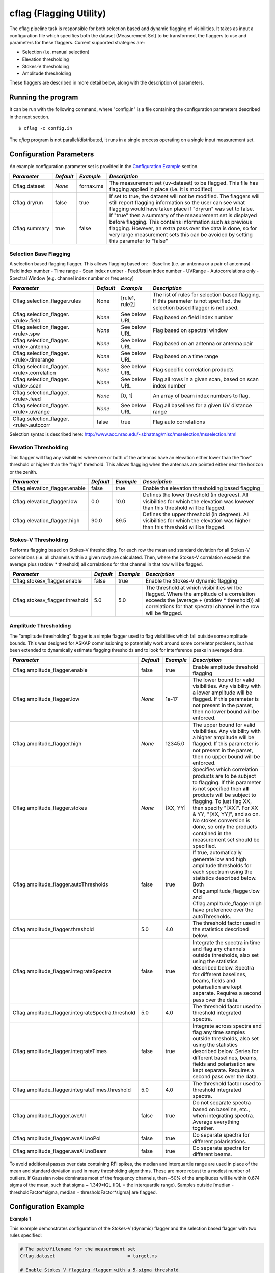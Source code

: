 cflag (Flagging Utility)
========================

The cflag pipeline task is responsible for both selection based and dynamic flagging
of visibilities. It takes as input a configuration file which specifies both the
dataset (Measurement Set) to be transformed, the flaggers to use and
parameters for these flaggers. Current supported strategies are:

- Selection (i.e. manual selection)
- Elevation thresholding
- Stokes-V thresholding
- Amplitude thresholding

These flaggers are described in more detail below, along with the description of
parameters.

Running the program
-------------------

It can be run with the following command, where "config.in" is a file containing
the configuration parameters described in the next section. ::

   $ cflag -c config.in

The *cflag* program is not parallel/distributed, it runs in a single process operating
on a single input measurement set.

Configuration Parameters
------------------------

An example configuration parameter set is provided in the `Configuration Example`_
section.

+----------------------+------------+-----------------------+---------------------------------------------+
|*Parameter*           |*Default*   |*Example*              |*Description*                                |
+======================+============+=======================+=============================================+
|Cflag.dataset         |*None*      |fornax.ms              |The measurement set (uv-dataset) to be       |
|                      |            |                       |flagged. This file has flagging applied in   |
|                      |            |                       |place (i.e. it is modified)                  |
+----------------------+------------+-----------------------+---------------------------------------------+
|Cflag.dryrun          |false       |true                   |If set to true, the dataset will not be      |
|                      |            |                       |modified. The flaggers will still report     |
|                      |            |                       |flagging information so the user can see what|
|                      |            |                       |flagging would have taken place if "dryrun"  |
|                      |            |                       |was set to false.                            |
+----------------------+------------+-----------------------+---------------------------------------------+
|Cflag.summary         |true        |false                  |If "true" then a summary of the measurement  |
|                      |            |                       |set is displayed before flagging. This       |
|                      |            |                       |contains information such as previous        |
|                      |            |                       |flagging. However, an extra pass over the    |
|                      |            |                       |data is done, so for very large measurement  |
|                      |            |                       |sets this can be avoided by setting this     |
|                      |            |                       |parameter to "false"                         |
+----------------------+------------+-----------------------+---------------------------------------------+
    
Selection Base Flagging
~~~~~~~~~~~~~~~~~~~~~~~

A selection based flagging flagger. This allows flagging based on:
- Baseline (i.e. an antenna or a pair of antennas)
- Field index number
- Time range
- Scan index number
- Feed/beam index number
- UVRange
- Autocorrelations only
- Spectral Window (e.g. channel index number or frequency)

+------------------------------------------+---------+----------------+-----------------------------------+
|*Parameter*                               |*Default*|*Example*       |*Description*                      |
+==========================================+=========+================+===================================+
|Cflag.selection_flagger.rules             |None     |[rule1, rule2]  |The list of rules for selection    |
|                                          |         |                |based flagging. If this parameter  |
|                                          |         |                |is not specified, the selection    |
|                                          |         |                |based flagger is not used.         |
+------------------------------------------+---------+----------------+-----------------------------------+
|Cflag.selection_flagger.<rule>.field      |*None*   |See below URL   |Flag based on field index number   |
|                                          |         |                |                                   |
+------------------------------------------+---------+----------------+-----------------------------------+
|Cflag.selection_flagger.<rule>.spw        |*None*   |See below URL   |Flag based on spectral window      |
|                                          |         |                |                                   |
+------------------------------------------+---------+----------------+-----------------------------------+
|Cflag.selection_flagger.<rule>.antenna    |*None*   |See below URL   |Flag based on an antenna or antenna|
|                                          |         |                |pair                               |
+------------------------------------------+---------+----------------+-----------------------------------+
|Cflag.selection_flagger.<rule>.timerange  |*None*   |See below URL   |Flag based on a time range         |
|                                          |         |                |                                   |
+------------------------------------------+---------+----------------+-----------------------------------+
|Cflag.selection_flagger.<rule>.correlation|*None*   |See below URL   |Flag specific correlation products |
|                                          |         |                |                                   |
+------------------------------------------+---------+----------------+-----------------------------------+
|Cflag.selection_flagger.<rule>.scan       |*None*   |See below URL   |Flag all rows in a given scan,     |
|                                          |         |                |based on scan index number         |
+------------------------------------------+---------+----------------+-----------------------------------+
|Cflag.selection_flagger.<rule>.feed       |*None*   |[0, 1]          |An array of beam index numbers to  |
|                                          |         |                |flag.                              |
+------------------------------------------+---------+----------------+-----------------------------------+
|Cflag.selection_flagger.<rule>.uvrange    |*None*   |See below URL   |Flag all baselines for a given UV  |
|                                          |         |                |distance range                     |
+------------------------------------------+---------+----------------+-----------------------------------+
|Cflag.selection_flagger.<rule>.autocorr   |false    |true            |Flag auto correlations             |
+------------------------------------------+---------+----------------+-----------------------------------+

Selection syntax is described here: http://www.aoc.nrao.edu/~sbhatnag/misc/msselection/msselection.html


Elevation Thresholding
~~~~~~~~~~~~~~~~~~~~~~

This flagger will flag any visibilities where one or both of the antennas have
an elevation either lower than the "low" threshold or higher than the "high"
threshold. This allows flagging when the antennas are pointed either near
the horizon or the zenith.

+----------------------------------+------------+------------+---------------------------------------------+
|*Parameter*                       |*Default*   |*Example*   |*Description*                                |
+==================================+============+============+=============================================+
|Cflag.elevation_flagger.enable    |false       |true        |Enable the elevation thresholding based      |
|                                  |            |            |flagging                                     |
+----------------------------------+------------+------------+---------------------------------------------+
|Cflag.elevation_flagger.low       |0.0         |10.0        |Defines the lower threshold (in degrees). All|
|                                  |            |            |visibilities for which the elevation was     |
|                                  |            |            |lowever than this threshold will be flagged. |
+----------------------------------+------------+------------+---------------------------------------------+
|Cflag.elevation_flagger.high      |90.0        |89.5        |Defines the upper threshold (in degrees). All|
|                                  |            |            |visibilities for which the elevation was     |
|                                  |            |            |higher than this threshold will be flagged.  |
+----------------------------------+------------+------------+---------------------------------------------+


Stokes-V Thresholding
~~~~~~~~~~~~~~~~~~~~~

Performs flagging based on Stokes-V thresholding. For each row the mean
and standard deviation for all Stokes-V correlations (i.e. all channels
within a given row) are calculated. Then, where the Stokes-V correlation
exceeds the average plus (stddev * threshold) all correlations for that
channel in that row will be flagged.

+----------------------------------+------------+------------+---------------------------------------------+
|*Parameter*                       |*Default*   |*Example*   |*Description*                                |
+==================================+============+============+=============================================+
|Cflag.stokesv_flagger.enable      |false       |true        |Enable the Stokes-V dynamic flagging         |
+----------------------------------+------------+------------+---------------------------------------------+
|Cflag.stokesv_flagger.threshold   |5.0         |5.0         |The threshold at which visibilities will be  |
|                                  |            |            |flagged. Where the amplitude of a correlation|
|                                  |            |            |exceeds the (average + (stddev * threshold)) |
|                                  |            |            |all correlations for that spectral channel in|
|                                  |            |            |the row will be flagged.                     |
+----------------------------------+------------+------------+---------------------------------------------+

Amplitude Thresholding 
~~~~~~~~~~~~~~~~~~~~~~

The "amplitude thresholding" flagger is a simple flagger used to flag visibilities
which fall outside some amplitude bounds. This was designed for ASKAP commissioning to
potentially work around some correlator problems, but has been extended to dynamically
estimate flagging thresholds and to look for interference peaks in averaged data.

+---------------------------------------------------+------------+------------+---------------------------------------------+
|*Parameter*                                        |*Default*   |*Example*   |*Description*                                |
+===================================================+============+============+=============================================+
|Cflag.amplitude_flagger.enable                     |false       |true        |Enable amplitude threshold flagging          |
+---------------------------------------------------+------------+------------+---------------------------------------------+
|Cflag.amplitude_flagger.low                        |*None*      |1e-17       |The lower bound for valid visibilities. Any  |
|                                                   |            |            |visibility with a lower amplitude will be    |
|                                                   |            |            |flagged. If this parameter is not present in |
|                                                   |            |            |the parset, then no lower bound will be      |
|                                                   |            |            |enforced.                                    |
+---------------------------------------------------+------------+------------+---------------------------------------------+
|Cflag.amplitude_flagger.high                       |*None*      |12345.0     |The upper bound for valid visibilities. Any  |
|                                                   |            |            |visibility with a higher amplitude will be   |
|                                                   |            |            |flagged. If this parameter is not present in |
|                                                   |            |            |the parset, then no upper bound will be      |
|                                                   |            |            |enforced.                                    |
+---------------------------------------------------+------------+------------+---------------------------------------------+
|Cflag.amplitude_flagger.stokes                     |*None*      |[XX, YY]    |Specifies which correlation products are to  |
|                                                   |            |            |be subject to flagging. If this parameter is |
|                                                   |            |            |not specified then **all** products will be  |
|                                                   |            |            |subject to flagging. To just flag XX, then   |
|                                                   |            |            |specify "[XX]". For XX & YY, "[XX, YY]", and |
|                                                   |            |            |so on. No stokes conversion is done, so only |
|                                                   |            |            |the products contained in the measurement set|
|                                                   |            |            |should be specified.                         |
+---------------------------------------------------+------------+------------+---------------------------------------------+
|Cflag.amplitude_flagger.autoThresholds             |false       |true        |If true, automatically generate low and high |
|                                                   |            |            |amplitude thresholds for each spectrum using |
|                                                   |            |            |the statistics described below. Both         |
|                                                   |            |            |Cflag.amplitude_flagger.low and              |
|                                                   |            |            |Cflag.amplitude_flagger.high have preference |
|                                                   |            |            |over the autoThresholds.                     |
+---------------------------------------------------+------------+------------+---------------------------------------------+
|Cflag.amplitude_flagger.threshold                  |5.0         |4.0         |The threshold factor used in the statistics  |
|                                                   |            |            |described below.                             |
+---------------------------------------------------+------------+------------+---------------------------------------------+
|Cflag.amplitude_flagger.integrateSpectra           |false       |true        |Integrate the spectra in time and flag any   |
|                                                   |            |            |channels outside thresholds, also set using  |
|                                                   |            |            |the statistics described below. Spectra for  |
|                                                   |            |            |different baselines, beams, fields and       |
|                                                   |            |            |polarisation are kept separate. Requires a   |
|                                                   |            |            |second pass over the data.                   |
+---------------------------------------------------+------------+------------+---------------------------------------------+
|Cflag.amplitude_flagger.integrateSpectra.threshold |5.0         |4.0         |The threshold factor used to threshold       |
|                                                   |            |            |integrated spectra.                          |
+---------------------------------------------------+------------+------------+---------------------------------------------+
|Cflag.amplitude_flagger.integrateTimes             |false       |true        |Integrate across spectra and flag any time   |
|                                                   |            |            |samples outside thresholds, also set using   |
|                                                   |            |            |the statistics described below. Series for   |
|                                                   |            |            |different baselines, beams, fields and       |
|                                                   |            |            |polarisation are kept separate. Requires a   |
|                                                   |            |            |second pass over the data.                   |
+---------------------------------------------------+------------+------------+---------------------------------------------+
|Cflag.amplitude_flagger.integrateTimes.threshold   |5.0         |4.0         |The threshold factor used to threshold       |
|                                                   |            |            |integrated spectra.                          |
+---------------------------------------------------+------------+------------+---------------------------------------------+
|Cflag.amplitude_flagger.aveAll                     |false       |true        |Do not separate spectra based on baseline,   |
|                                                   |            |            |etc., when integrating spectra. Average      |
|                                                   |            |            |everything together.                         |
+---------------------------------------------------+------------+------------+---------------------------------------------+
|Cflag.amplitude_flagger.aveAll.noPol               |false       |true        |Do separate spectra for different            |
|                                                   |            |            |polarisations.                               |
+---------------------------------------------------+------------+------------+---------------------------------------------+
|Cflag.amplitude_flagger.aveAll.noBeam              |false       |true        |Do separate spectra for different beams.     |
+---------------------------------------------------+------------+------------+---------------------------------------------+

To avoid additional passes over data containing RFI spikes, the median and interquartile range are used in
place of the mean and standard deviation used in many thresholding algorithms. These are more robust to a
modest number of outliers. If Gaussian noise dominates most of the frequency channels, then ~50% of the
amplitudes will lie within 0.674 sigma of the mean, such that sigma ~ 1.349*IQL (IQL = the interquartile
range). Samples outside [median - thresholdFactor*sigma, median + thresholdFactor*sigma] are flagged.

Configuration Example
---------------------

**Example 1**

This example demonstrates configuration of the Stokes-V (dynamic) flagger and the
selection based flagger with two rules specified:

.. code-block:: bash

    # The path/filename for the measurement set
    Cflag.dataset                           = target.ms

    # Enable Stokes V flagging flagger with a 5-sigma threshold
    Cflag.stokesv_flagger.enable            = true
    Cflag.stokesv_flagger.threshold         = 5.0

    # Enable selection based flagging with two rules
    Cflag.selection_flagger.rules           = [rule1, rule2]

    # Selection Rule 1: Beams 0 and 1 on antenna "ak01"
    Cflag.selection_flagger.rule1.antenna   = ak01
    Cflag.selection_flagger.rule1.feed      = [0, 1]

    # Selection Rule 2: Spectral Channels 0 to 16 (inclusive) on spectral window 0
    Cflag.selection_flagger.rule2.spw       = 0:0~16


**Example 2**

This example demonstrates configuration of the elevation flagger and the amplitude based
flagger with both a low and high threshold:

.. code-block:: bash

    # The path/filename for the measurement set
    Cflag.dataset                           = target.ms

    # Elevation based flagging
    Cflag.elevation_flagger.enable          = true
    Cflag.elevation_flagger.low             = 12.0
    Cflag.elevation_flagger.high            = 89.0

    # Amplitude based flagging
    Cflag.amplitude_flagger.enable          = true
    Cflag.amplitude_flagger.high            = 10.25
    Cflag.amplitude_flagger.low             = 1e-3

**Example 3**

This example demonstrates configuration of the amplitude based
flagger with dynamic thresholding:

.. code-block:: bash

    # The path/filename for the measurement set
    Cflag.dataset                                      = target.ms
    # Amplitude based flagging
    Cflag.amplitude_flagger.enable                     = true
    # Threshold using the median and IQR of each spectrum
    Cflag.amplitude_flagger.autoThresholds             = true
    # Threshold again after averaging spectra in time
    Cflag.amplitude_flagger.integrateSpectra           = true
    Cflag.amplitude_flagger.integrateSpectra.threshold = 4.0


